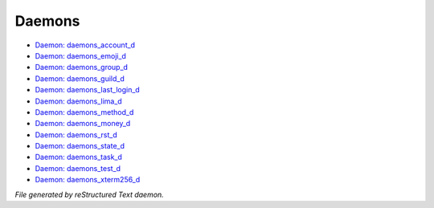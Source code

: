 *******
Daemons
*******

- `Daemon: daemons_account_d <daemon/daemons_account_d.html>`_
- `Daemon: daemons_emoji_d <daemon/daemons_emoji_d.html>`_
- `Daemon: daemons_group_d <daemon/daemons_group_d.html>`_
- `Daemon: daemons_guild_d <daemon/daemons_guild_d.html>`_
- `Daemon: daemons_last_login_d <daemon/daemons_last_login_d.html>`_
- `Daemon: daemons_lima_d <daemon/daemons_lima_d.html>`_
- `Daemon: daemons_method_d <daemon/daemons_method_d.html>`_
- `Daemon: daemons_money_d <daemon/daemons_money_d.html>`_
- `Daemon: daemons_rst_d <daemon/daemons_rst_d.html>`_
- `Daemon: daemons_state_d <daemon/daemons_state_d.html>`_
- `Daemon: daemons_task_d <daemon/daemons_task_d.html>`_
- `Daemon: daemons_test_d <daemon/daemons_test_d.html>`_
- `Daemon: daemons_xterm256_d <daemon/daemons_xterm256_d.html>`_

*File generated by reStructured Text daemon.*

